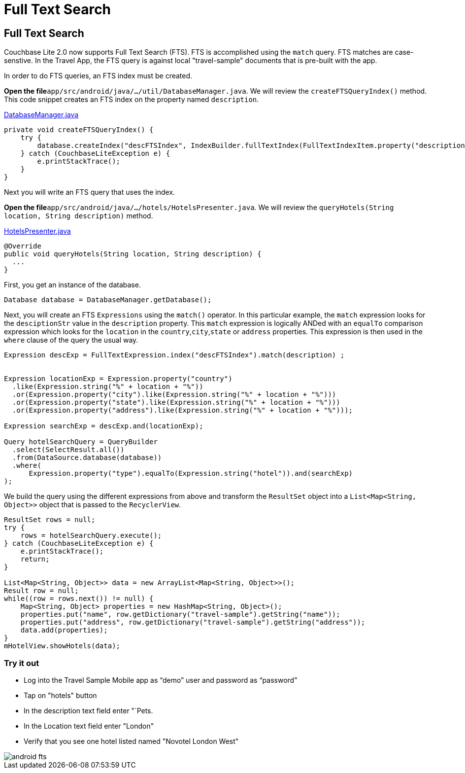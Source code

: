 = Full Text Search

== Full Text Search

Couchbase Lite 2.0 now supports Full Text Search (FTS). FTS is accomplished using the `match` query.
FTS matches are case-senstive.
In the Travel App, the FTS query is against local "travel-sample" documents that is pre-built with the app. 

In order to do FTS queries, an FTS index must be created. 

*Open the file*``app/src/android/java/.../util/DatabaseManager.java``.
We will review the `createFTSQueryIndex()` method.
This code snippet creates an FTS index on the property named ``description``. 

https://github.com/couchbaselabs/mobile-travel-sample/blob/master/android/app/src/main/java/com/couchbase/travelsample/util/DatabaseManager.java#L76[DatabaseManager.java]

[source,java]
----

private void createFTSQueryIndex() {
    try {
        database.createIndex("descFTSIndex", IndexBuilder.fullTextIndex(FullTextIndexItem.property("description")));
    } catch (CouchbaseLiteException e) {
        e.printStackTrace();
    }
}
----

Next you will write an FTS query that uses the index. 

*Open the file*``app/src/android/java/.../hotels/HotelsPresenter.java``.
We will review the `queryHotels(String location, String description)` method. 

https://github.com/couchbaselabs/mobile-travel-sample/blob/master/android/app/src/main/java/com/couchbase/travelsample/hotels/HotelsPresenter.java[HotelsPresenter.java]

[source,java]
----

@Override
public void queryHotels(String location, String description) {
  ...
}
----

First, you get an instance of the database. 

[source,java]
----

Database database = DatabaseManager.getDatabase();
----

Next, you will create an FTS `Expressions` using the `match()` operator.
In this particular example, the `match` expression looks for the `desciptionStr` value in the `description` property.
This `match` expression is logically ANDed with an `equalTo` comparison expression which looks for the `location` in the ``country``,``city``,``state`` or `address` properties.
This expression is then used in the `where` clause of the query the usual way. 

[source,java]
----

Expression descExp = FullTextExpression.index("descFTSIndex").match(description) ;


Expression locationExp = Expression.property("country")
  .like(Expression.string("%" + location + "%"))
  .or(Expression.property("city").like(Expression.string("%" + location + "%")))
  .or(Expression.property("state").like(Expression.string("%" + location + "%")))
  .or(Expression.property("address").like(Expression.string("%" + location + "%")));

Expression searchExp = descExp.and(locationExp);

Query hotelSearchQuery = QueryBuilder
  .select(SelectResult.all())
  .from(DataSource.database(database))
  .where(
      Expression.property("type").equalTo(Expression.string("hotel")).and(searchExp)
);
----

We build the query using the different expressions from above and transform the `ResultSet` object into a `List<Map<String, Object>>` object that is passed to the ``RecyclerView``. 

[source,java]
----

ResultSet rows = null;
try {
    rows = hotelSearchQuery.execute();
} catch (CouchbaseLiteException e) {
    e.printStackTrace();
    return;
}

List<Map<String, Object>> data = new ArrayList<Map<String, Object>>();
Result row = null;
while((row = rows.next()) != null) {
    Map<String, Object> properties = new HashMap<String, Object>();
    properties.put("name", row.getDictionary("travel-sample").getString("name"));
    properties.put("address", row.getDictionary("travel-sample").getString("address"));
    data.add(properties);
}
mHotelView.showHotels(data);
----

=== Try it out

* Log into the Travel Sample Mobile app as "`demo`" user and password as "`password`" 
* Tap on "hotels" button 
* In the description text field enter "`Pets. 
* In the Location text field enter "London" 
* Verify that you see one hotel listed named "Novotel London West" 



image::https://cl.ly/192b1z2s3S3t/android-fts.gif[]
